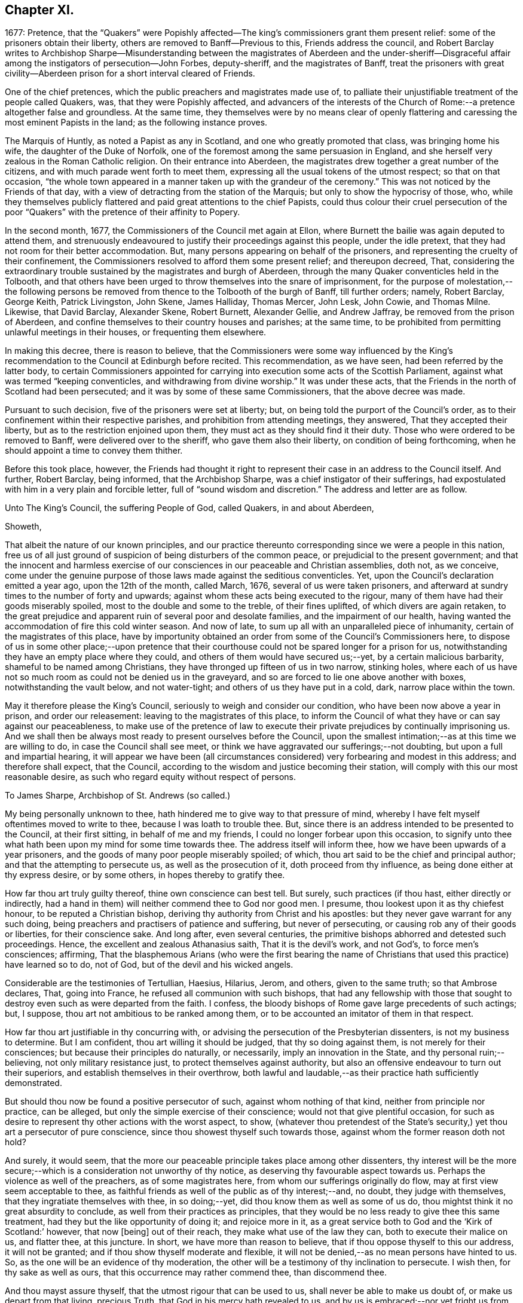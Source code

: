 == Chapter XI.

1677: Pretence,
that the "`Quakers`" were Popishly affected--The
king`'s commissioners grant them present relief:
some of the prisoners obtain their liberty,
others are removed to Banff--Previous to this, Friends address the council,
and Robert Barclay writes to Archbishop Sharpe--Misunderstanding
between the magistrates of Aberdeen and the under-sheriff--Disgraceful
affair among the instigators of persecution--John Forbes,
deputy-sheriff, and the magistrates of Banff,
treat the prisoners with great civility--Aberdeen
prison for a short interval cleared of Friends.

One of the chief pretences, which the public preachers and magistrates made use of,
to palliate their unjustifiable treatment of the people called Quakers, was,
that they were Popishly affected,
and advancers of the interests of the Church of Rome:--a
pretence altogether false and groundless.
At the same time,
they themselves were by no means clear of openly flattering
and caressing the most eminent Papists in the land;
as the following instance proves.

The Marquis of Huntly, as noted a Papist as any in Scotland,
and one who greatly promoted that class, was bringing home his wife,
the daughter of the Duke of Norfolk,
one of the foremost among the same persuasion in England,
and she herself very zealous in the Roman Catholic religion.
On their entrance into Aberdeen,
the magistrates drew together a great number of the citizens,
and with much parade went forth to meet them,
expressing all the usual tokens of the utmost respect; so that on that occasion,
"`the whole town appeared in a manner taken up with the grandeur of the ceremony.`"
This was not noticed by the Friends of that day,
with a view of detracting from the station of the Marquis;
but only to show the hypocrisy of those, who,
while they themselves publicly flattered and paid great attentions to the chief Papists,
could thus colour their cruel persecution of the poor "`Quakers`"
with the pretence of their affinity to Popery.

In the second month, 1677, the Commissioners of the Council met again at Ellon,
where Burnett the bailie was again deputed to attend them,
and strenuously endeavoured to justify their proceedings against this people,
under the idle pretext, that they had not room for their better accommodation.
But, many persons appearing on behalf of the prisoners,
and representing the cruelty of their confinement,
the Commissioners resolved to afford them some present relief; and thereupon decreed,
That, considering the extraordinary trouble sustained by the magistrates and burgh of Aberdeen,
through the many Quaker conventicles held in the Tolbooth,
and that others have been urged to throw themselves into the snare of imprisonment,
for the purpose of molestation,--the following persons be
removed from thence to the Tolbooth of the burgh of Banff,
till further orders; namely, Robert Barclay, George Keith, Patrick Livingston,
John Skene, James Halliday, Thomas Mercer, John Lesk, John Cowie, and Thomas Milne.
Likewise, that David Barclay, Alexander Skene, Robert Burnett, Alexander Gellie,
and Andrew Jaffray, be removed from the prison of Aberdeen,
and confine themselves to their country houses and parishes; at the same time,
to be prohibited from permitting unlawful meetings in their houses,
or frequenting them elsewhere.

In making this decree, there is reason to believe,
that the Commissioners were some way influenced by the King`'s
recommendation to the Council at Edinburgh before recited.
This recommendation, as we have seen, had been referred by the latter body,
to certain Commissioners appointed for carrying into
execution some acts of the Scottish Parliament,
against what was termed "`keeping conventicles, and withdrawing from divine worship.`"
It was under these acts, that the Friends in the north of Scotland had been persecuted;
and it was by some of these same Commissioners, that the above decree was made.

Pursuant to such decision, five of the prisoners were set at liberty; but,
on being told the purport of the Council`'s order,
as to their confinement within their respective parishes,
and prohibition from attending meetings, they answered, That they accepted their liberty,
but as to the restriction enjoined upon them,
they must act as they should find it their duty.
Those who were ordered to be removed to Banff, were delivered over to the sheriff,
who gave them also their liberty, on condition of being forthcoming,
when he should appoint a time to convey them thither.

Before this took place, however,
the Friends had thought it right to represent their
case in an address to the Council itself.
And further, Robert Barclay, being informed, that the Archbishop Sharpe,
was a chief instigator of their sufferings,
had expostulated with him in a very plain and forcible letter,
full of "`sound wisdom and discretion.`"
The address and letter are as follow.

Unto The King`'s Council, the suffering People of God, called Quakers,
in and about Aberdeen,

Showeth,

That albeit the nature of our known principles,
and our practice thereunto corresponding since we were a people in this nation,
free us of all just ground of suspicion of being disturbers of the common peace,
or prejudicial to the present government;
and that the innocent and harmless exercise of our
consciences in our peaceable and Christian assemblies,
doth not, as we conceive,
come under the genuine purpose of those laws made against the seditious conventicles.
Yet, upon the Council`'s declaration emitted a year ago, upon the 12th of the month,
called March, 1676, several of us were taken prisoners,
and afterward at sundry times to the number of forty and upwards;
against whom these acts being executed to the rigour,
many of them have had their goods miserably spoiled,
most to the double and some to the treble, of their fines uplifted,
of which divers are again retaken,
to the great prejudice and apparent ruin of several poor and desolate families,
and the impairment of our health,
having wanted the accommodation of fire this cold winter season.
And now of late, to sum up all with an unparalleled piece of inhumanity,
certain of the magistrates of this place,
have by importunity obtained an order from some of the Council`'s Commissioners here,
to dispose of us in some other place;--upon pretence that their
courthouse could not be spared longer for a prison for us,
notwithstanding they have an empty place where they could,
and others of them would have secured us;--yet, by a certain malicious barbarity,
shameful to be named among Christians, they have thronged up fifteen of us in two narrow,
stinking holes,
where each of us have not so much room as could not be denied us in the graveyard,
and so are forced to lie one above another with boxes, notwithstanding the vault below,
and not water-tight; and others of us they have put in a cold, dark,
narrow place within the town.

May it therefore please the King`'s Council,
seriously to weigh and consider our condition, who have been now above a year in prison,
and order our releasement: leaving to the magistrates of this place,
to inform the Council of what they have or can say against our peaceableness,
to make use of the pretence of law to execute their
private prejudices by continually imprisoning us.
And we shall then be always most ready to present ourselves before the Council,
upon the smallest intimation;--as at this time we are willing to do,
in case the Council shall see meet,
or think we have aggravated our sufferings;--not doubting,
but upon a full and impartial hearing,
it will appear we have been (all circumstances considered)
very forbearing and modest in this address;
and therefore shall expect, that the Council,
according to the wisdom and justice becoming their station,
will comply with this our most reasonable desire,
as such who regard equity without respect of persons.

To James Sharpe, Archbishop of St. Andrews (so called.)

My being personally unknown to thee,
hath hindered me to give way to that pressure of mind,
whereby I have felt myself oftentimes moved to write to thee,
because I was loath to trouble thee.
But, since there is an address intended to be presented to the Council,
at their first sitting, in behalf of me and my friends,
I could no longer forbear upon this occasion,
to signify unto thee what hath been upon my mind for some time towards thee.
The address itself will inform thee, how we have been upwards of a year prisoners,
and the goods of many poor people miserably spoiled; of which,
thou art said to be the chief and principal author;
and that the attempting to persecute us, as well as the prosecution of it,
doth proceed from thy influence, as being done either at thy express desire,
or by some others, in hopes thereby to gratify thee.

How far thou art truly guilty thereof, thine own conscience can best tell.
But surely, such practices (if thou hast, either directly or indirectly,
had a hand in them) will neither commend thee to God nor good men.
I presume, thou lookest upon it as thy chiefest honour, to be reputed a Christian bishop,
deriving thy authority from Christ and his apostles:
but they never gave warrant for any such doing,
being preachers and practisers of patience and suffering, but never of persecuting,
or causing rob any of their goods or liberties, for their conscience sake.
And long after, even several centuries,
the primitive bishops abhorred and detested such proceedings.
Hence, the excellent and zealous Athanasius saith, That it is the devil`'s work,
and not God`'s, to force men`'s consciences; affirming,
That the blasphemous Arians (who were the first bearing the name
of Christians that used this practice) have learned so to do,
not of God, but of the devil and his wicked angels.

Considerable are the testimonies of Tertullian, Haesius, Hilarius, Jerom, and others,
given to the same truth; so that Ambrose declares, That, going into France,
he refused all communion with such bishops,
that had any fellowship with those that sought to
destroy even such as were departed from the faith.
I confess, the bloody bishops of Rome gave large precedents of such actings; but,
I suppose, thou art not ambitious to be ranked among them,
or to be accounted an imitator of them in that respect.

How far thou art justifiable in thy concurring with,
or advising the persecution of the Presbyterian dissenters,
is not my business to determine.
But I am confident, thou art willing it should be judged, that thy so doing against them,
is not merely for their consciences; but because their principles do naturally,
or necessarily, imply an innovation in the State, and thy personal ruin;--believing,
not only military resistance just, to protect themselves against authority,
but also an offensive endeavour to turn out their superiors,
and establish themselves in their overthrow,
both lawful and laudable,--as their practice hath sufficiently demonstrated.

But should thou now be found a positive persecutor of such,
against whom nothing of that kind, neither from principle nor practice, can be alleged,
but only the simple exercise of their conscience; would not that give plentiful occasion,
for such as desire to represent thy other actions with the worst aspect, to show,
(whatever thou pretendest of the State`'s security,)
yet thou art a persecutor of pure conscience,
since thou showest thyself such towards those,
against whom the former reason doth not hold?

And surely, it would seem,
that the more our peaceable principle takes place among other dissenters,
thy interest will be the more secure;--which is a
consideration not unworthy of thy notice,
as deserving thy favourable aspect towards us.
Perhaps the violence as well of the preachers, as of some magistrates here,
from whom our sufferings originally do flow, may at first view seem acceptable to thee,
as faithful friends as well of the public as of thy interest;--and, no doubt,
they judge with themselves, that they ingratiate themselves with thee, in so doing;--yet,
did thou know them as well as some of us do,
thou mightst think it no great absurdity to conclude,
as well from their practices as principles,
that they would be no less ready to give thee this same treatment,
had they but the like opportunity of doing it; and rejoice more in it,
as a great service both to God and the '`Kirk of Scotland:`' however, that now +++[+++being]
out of their reach, they make what use of the law they can,
both to execute their malice on us, and flatter thee, at this juncture.
In short, we have more than reason to believe,
that if thou oppose thyself to this our address, it will not be granted;
and if thou show thyself moderate and flexible,
it will not be denied,--as no mean persons have hinted to us.
So, as the one will be an evidence of thy moderation,
the other will be a testimony of thy inclination to persecute.
I wish then, for thy sake as well as ours, that this occurrence may rather commend thee,
than discommend thee.

And thou mayst assure thyself, that the utmost rigour that can be used to us,
shall never be able to make us doubt of, or make us depart from that living,
precious Truth, that God in his mercy hath revealed to us,
and by us is embraced:--nor yet fright us from the public profession of it;--yea,
though we should be pursued to death itself, which, by the grace of God,
we hope cheerfully to undergo for the same: and we doubt not,
but God would out of our ashes raise witnesses,
who should outlive all the violence and cruelty of man.
And albeit thou should thyself be most inexorable and violent towards us,
thou mightst assure thyself, not to receive any evil from us therefore; who,
by the grace of God, have learned to suffer patiently, and with our Lord and Master,
Jesus Christ, to pray for and love our enemies.
Yet, as thy so doing to an innocent and inoffensive people,
would be an irreparable loss to thy reputation; so, the God of truth,
whom we serve with our spirits in the gospel of his Son, and to whom vengeance belongs,
(so we leave it,) would certainly, in his own time and way, avenge our quarrel;
whose dreadful judgments should be more terrible unto thee,
and much more justly to be feared,
than the violent assaults or secret assassinations of thy other antagonists.

That thou mayst prevent both the one and the other, by a Christian moderation,
suitable to the office thou layest claim to, is the desire of thy soul`'s well-wisher,

R+++.+++ Barclay.

From the Chapel Prison of Aberdeen, the 26th of the 1st month, 1677.

It is more than probable, that both these documents had weight with that body,
of which Sharpe was so prominent a member.
For, thereupon, they issued an order to the Commissioners,
appointing a day for receiving from them information as
to the condition and circumstances of the prisoners;
and directed, that, in the mean time, they should be provided with better accommodations.
This order of Council caused much dispute between
the magistrates of Aberdeen and the under-sheriff:
the former insisting,
that the sheriff should take to Banff such prisoners as
had been ordered thither by the decree of the Commissioners;
and the latter refusing to convey them,
and pressing the magistrates to accommodate them better,
in accordance with the Council`'s order,
which bore a date subsequent to the Commissioners`' decree.
The contention grew violent,
and each party entered formal protests at law against the neglect of the other.
Under these circumstances,
when neither of the contending parties would accept the disposal of the prisoners,
Robert Barclay and five of his companions went before a notary and protested,
that they were freemen, and should pass away about their lawful occasions.

Most of those who by this means obtained their liberty, went away to Edinburgh,
that they might do their utmost to procure the enlargement or relief of their brethren,
still detained in bondage; whose condition was in no wise alleviated,
notwithstanding the Council`'s injunction to that purport.
But the magistrates were not satisfied with continuing
thus unfeelingly and wantonly to oppress their prey;
for, even on the very day of the liberation of these Friends above mentioned,
they stirred up the Commissioners at Aberdeen, and jointly with them,
wrote a virulent letter to the King`'s Council at Edinburgh against the "`Quakers;`"
in order to hinder them from having access to be heard in their just complaints,
which some of their number were at that time attempting to lay before the Council,
and for whose sakes Robert Barclay in particular
was then strenuously soliciting at Edinburgh.

There happened also at this juncture an occurrence,
in which the zeal of the Friends who were still prisoners at Aberdeen,
having offended some of the public preachers,
excited in like manner the Synod at that place,
to join in misrepresenting them to the Council.
The case was as follows.--A Synod of the diocese being convened at Aberdeen,
several of these professed ministers, having drank too freely,
were observed to be staggering in the streets,
and actually incapable of walking without the assistance of others.
Some of the Friends, taking notice of this fact from the window of their prison,
were incited to warn the people against such conduct; showing,
that while those called "`Quakers`" were imprisoned
for meeting peaceably to worship the Almighty,
these teachers, whose ministry they were persecuted for relinquishing,
were permitted with impunity to stagger up and down the streets with drunkenness,
at the very time they professed to be met for the government of the church.

This public rebuke was highly resented as a great
indignity to those termed the clergy in general,
several of whom wrote to the King`'s Council expressly about it,
representing the Quakers in prison as so insolent and abusive,
that a clergyman could not quietly pass the streets for them.
The magistrates also wrote largely to the Archbishop,
earnestly requesting his assistance "`in suppressing the Quakers.`"
Thus, by a joint concurrence of the Commissioners, the magistrates of Aberdeen,
the Synod of ministers, and the Archbishop,
the cause of the innocent sufferers was obstructed;
the honours of their brethren with the Council in a great measure frustrated;
and the business concerning them again remitted to the Commissioners in the north.

These Commissioners, meeting at Aberdeen on the 16th of the 3rd month,
passed a declaration, ratifying, as might be expected,
their former sentence against Friends;
the execution of which had been hitherto impeded
by the intervention of cross orders from the Council.
Pursuant to such decision, John Forbes, the deputy-sheriff,
had apprehended several of the Friends, in order to convey them to the Tolbooth of Banff.
But this individual, being humane and utterly averse to persecution,
treated them with great civility; ordering a guard to attend them thither,
with directions to let them have all suitable accommodations on their way,
and to take their own time;
so that they were allowed the opportunity of visiting their friends,
and holding several religious meetings as they passed along;
in which they had such remarkable service, that some of their conductors were convinced,
and effectually converted to the blessed, pure, gospel Truth promulgated by them.
On their arrival,
the prisoners met with a reception far different from that which they had had at Aberdeen;
for the magistrates of Banff were courteous and even liberal,
not only granting the most commodious arrangements of which the Tolbooth was capable,
but permitting them to make use of an inn in the town at their pleasure,
during their continuance in the place.
In addition to this,
these magistrates used their influence with the Commissioners
and sheriff to procure the release of the prisoners;
nor did they cease from their exertions,
until they had obtained liberty for them to return to their several habitations.

But the civil authorities of Aberdeen, on the other hand,
had suffered their spirits to be so far embittered against this people,
who had done them no wrong, that neither the example of others,
the manifest dislike of the sober and moderate inhabitants,
the disgrace they had incurred by their cruelty, nor a regard to justice and equity,
had any power to move them to sentiments of humanity.

In one instance, indeed, the provost appears to have been induced,
from motives of policy, to suspend the exercise of his malice towards Friends,
and to act with some semblance of lenity.--Many of
the prisoners of Aberdeen being now at liberty,
in consequence of the above-mentioned misunderstanding between the magistrates and sheriff,
and others of them, who had lands, being also at large,
although considered prisoners on their own estates;
the provost had no longer in his custody those,
against whom his prejudice and indignation chiefly burned: that he might, therefore,
appear to have some generosity and feeling towards the poorer class,
he came to the conclusion, that,
as the greater ones among the "`Quakers`" had all escaped,
he would let go the smaller ones.
They were nine in number; and among them, is the name of poor George Gray, the weaver,
who has been before noticed as an example in patient suffering.
Accordingly, on the 23rd of the 3rd month, 1677,
these presumed offenders against the laws were dismissed from their confinement;
but with the fixed intention, on the part of the provost, to recommit them,
on the earliest occasion of their meeting together for their well-known
conscientious purpose,--the worship of an Almighty Creator,
the Father of mercies!
